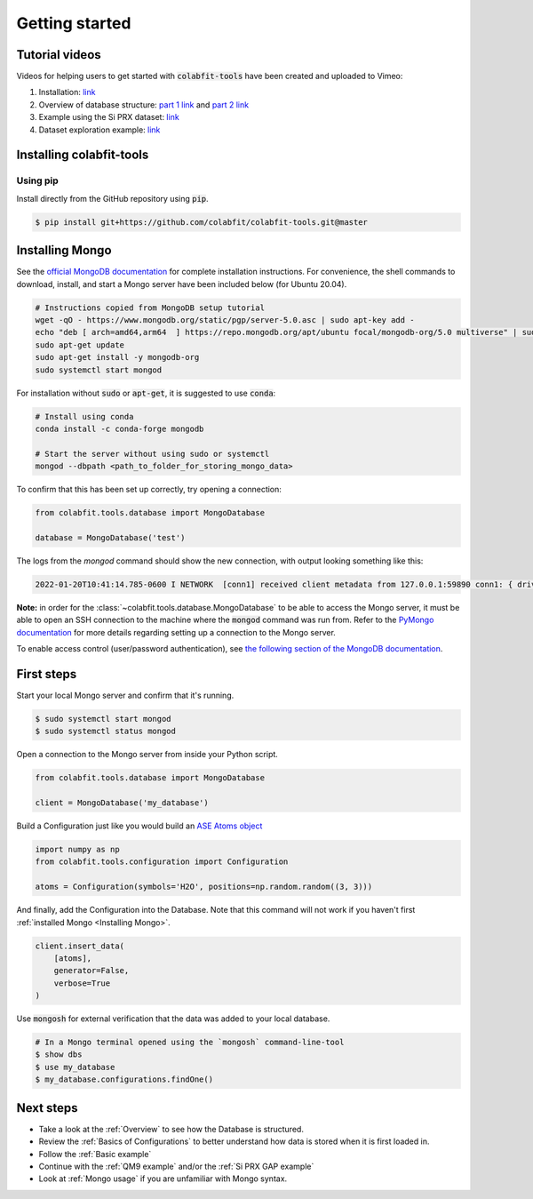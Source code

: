 ===============
Getting started
===============

Tutorial videos
===============
Videos for helping users to get started with :code:`colabfit-tools` have been
created and uploaded to Vimeo:

1. Installation: `link <https://vimeo.com/684477958>`_
2. Overview of database structure: `part 1 link <https://vimeo.com/684478158>`_ and
   `part 2 link <https://vimeo.com/684478223>`_
3. Example using the Si PRX dataset: `link <https://vimeo.com/684478369>`_
4. Dataset exploration example: `link <https://vimeo.com/684478619>`_

Installing colabfit-tools
=========================

Using pip
^^^^^^^^^

Install directly from the GitHub repository using :code:`pip`.

.. code-block:: console

    $ pip install git+https://github.com/colabfit/colabfit-tools.git@master

Installing Mongo
================

See the `official MongoDB documentation
<https://docs.mongodb.com/manual/tutorial/install-mongodb-on-ubuntu/>`_ for
complete installation instructions. For convenience, the shell commands to
download, install, and start a Mongo server have been included below (for Ubuntu
20.04).

.. code-block:: shell

    # Instructions copied from MongoDB setup tutorial
    wget -qO - https://www.mongodb.org/static/pgp/server-5.0.asc | sudo apt-key add -
    echo "deb [ arch=amd64,arm64  ] https://repo.mongodb.org/apt/ubuntu focal/mongodb-org/5.0 multiverse" | sudo tee /etc/apt/sources.list.d/mongodb-org-5.0.list
    sudo apt-get update
    sudo apt-get install -y mongodb-org
    sudo systemctl start mongod

For installation without :code:`sudo` or :code:`apt-get`, it is suggested to use
:code:`conda`:

.. code-block:: shell

    # Install using conda
    conda install -c conda-forge mongodb

    # Start the server without using sudo or systemctl
    mongod --dbpath <path_to_folder_for_storing_mongo_data>

To confirm that this has been set up correctly, try opening a connection:

.. code-block:: python

    from colabfit.tools.database import MongoDatabase

    database = MongoDatabase('test')

The logs from the `mongod` command should show the new connection, with output
looking something like this:

.. code-block:: shell

    2022-01-20T10:41:14.785-0600 I NETWORK  [conn1] received client metadata from 127.0.0.1:59890 conn1: { driver: { name: "PyMongo", version: "4.0.1" }, os: { type: "Linux", name: "Linux", architecture: "ppc64le", version: "4.18.0-305.3.1.el8_4.ppc64le" }, platform: "CPython 3.7.10.final.0" }

**Note:** in order for the :class:`~colabfit.tools.database.MongoDatabase` to be
able to access the Mongo server, it must be able to open an SSH connection to
the machine where the :code:`mongod` command was run from. Refer to the `PyMongo
documentation <https://pymongo.readthedocs.io/en/stable/tutorial.html>`_ for
more details regarding setting up a connection to the Mongo server.

To enable access control (user/password authentication), see `the following
section of the MongoDB documentation
<https://docs.mongodb.com/manual/tutorial/enable-authentication/>`_.

First steps
===========

Start your local Mongo server and confirm that it's running.

.. code-block:: console

    $ sudo systemctl start mongod
    $ sudo systemctl status mongod

Open a connection to the Mongo server from inside your Python script.

.. code-block:: python

    from colabfit.tools.database import MongoDatabase

    client = MongoDatabase('my_database')

Build a Configuration just like you would build an `ASE Atoms object
<https://wiki.fysik.dtu.dk/ase/ase/atoms.html>`_

.. code-block:: python

    import numpy as np
    from colabfit.tools.configuration import Configuration

    atoms = Configuration(symbols='H2O', positions=np.random.random((3, 3)))

And finally, add the Configuration into the Database. Note that this command
will not work if you haven't first :ref:`installed Mongo <Installing Mongo>`.

.. code-block:: python

    client.insert_data(
        [atoms],
        generator=False,
        verbose=True
    )

Use :code:`mongosh` for external verification that the data was added to your local
database.

.. code-block:: console

    # In a Mongo terminal opened using the `mongosh` command-line-tool
    $ show dbs
    $ use my_database
    $ my_database.configurations.findOne()

Next steps
==========

* Take a look at the :ref:`Overview` to see how the Database is structured.
* Review the :ref:`Basics of Configurations` to better understand how data is
  stored when it is first loaded in.
* Follow the :ref:`Basic example`
* Continue with the :ref:`QM9 example` and/or the :ref:`Si PRX GAP example`
* Look at :ref:`Mongo usage` if you are unfamiliar with Mongo syntax.
